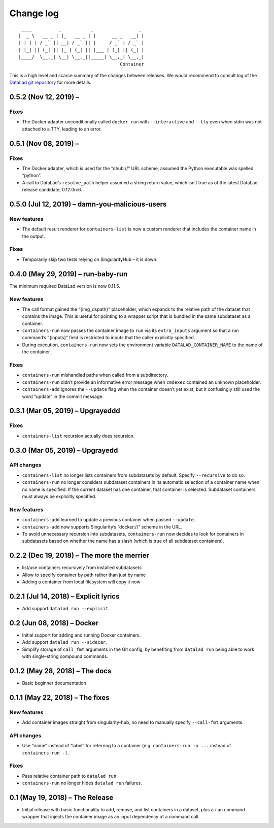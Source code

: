 .. This file is auto-converted from CHANGELOG.md (make update-changelog) -- do not edit

Change log
**********
::

    ____          _           _                 _ 
   |  _ \   __ _ | |_   __ _ | |      __ _   __| |
   | | | | / _` || __| / _` || |     / _` | / _` |
   | |_| || (_| || |_ | (_| || |___ | (_| || (_| |
   |____/  \__,_| \__| \__,_||_____| \__,_| \__,_|
                                         Container

This is a high level and scarce summary of the changes between releases.
We would recommend to consult log of the `DataLad git
repository <http://github.com/datalad/datalad-container>`__ for more
details.

0.5.2 (Nov 12, 2019) –
----------------------

Fixes
~~~~~

-  The Docker adapter unconditionally called ``docker run`` with
   ``--interactive`` and ``--tty`` even when stdin was not attached to a
   TTY, leading to an error.

0.5.1 (Nov 08, 2019) –
----------------------

.. _fixes-1:

Fixes
~~~~~

-  The Docker adapter, which is used for the “dhub://” URL scheme,
   assumed the Python executable was spelled “python”.

-  A call to DataLad’s ``resolve_path`` helper assumed a string return
   value, which isn’t true as of the latest DataLad release candidate,
   0.12.0rc6.

0.5.0 (Jul 12, 2019) – damn-you-malicious-users
-----------------------------------------------

New features
~~~~~~~~~~~~

-  The default result renderer for ``containers-list`` is now a custom
   renderer that includes the container name in the output.

.. _fixes-2:

Fixes
~~~~~

-  Temporarily skip two tests relying on SingularityHub – it is down.

0.4.0 (May 29, 2019) – run-baby-run
-----------------------------------

The minimum required DataLad version is now 0.11.5.

.. _new-features-1:

New features
~~~~~~~~~~~~

-  The call format gained the “{img_dspath}” placeholder, which expands
   to the relative path of the dataset that contains the image. This is
   useful for pointing to a wrapper script that is bundled in the same
   subdataset as a container.

-  ``containers-run`` now passes the container image to ``run`` via its
   ``extra_inputs`` argument so that a run command’s “{inputs}” field is
   restricted to inputs that the caller explicitly specified.

-  During execution, ``containers-run`` now sets the environment
   variable ``DATALAD_CONTAINER_NAME`` to the name of the container.

.. _fixes-3:

Fixes
~~~~~

-  ``containers-run`` mishandled paths when called from a subdirectory.

-  ``containers-run`` didn’t provide an informative error message when
   ``cmdexec`` contained an unknown placeholder.

-  ``containers-add`` ignores the ``--update`` flag when the container
   doesn’t yet exist, but it confusingly still used the word “update” in
   the commit message.

0.3.1 (Mar 05, 2019) – Upgrayeddd
---------------------------------

.. _fixes-4:

Fixes
~~~~~

-  ``containers-list`` recursion actually does recursion.

0.3.0 (Mar 05, 2019) – Upgrayedd
--------------------------------

API changes
~~~~~~~~~~~

-  ``containers-list`` no longer lists containers from subdatasets by
   default. Specify ``--recursive`` to do so.

-  ``containers-run`` no longer considers subdataset containers in its
   automatic selection of a container name when no name is specified. If
   the current dataset has one container, that container is selected.
   Subdataset containers must always be explicitly specified.

.. _new-features-2:

New features
~~~~~~~~~~~~

-  ``containers-add`` learned to update a previous container when passed
   ``--update``.

-  ``containers-add`` now supports Singularity’s “docker://” scheme in
   the URL.

-  To avoid unnecessary recursion into subdatasets, ``containers-run``
   now decides to look for containers in subdatasets based on whether
   the name has a slash (which is true of all subdataset containers).

0.2.2 (Dec 19, 2018) – The more the merrier
-------------------------------------------

-  list/use containers recursively from installed subdatasets
-  Allow to specify container by path rather than just by name
-  Adding a container from local filesystem will copy it now

0.2.1 (Jul 14, 2018) – Explicit lyrics
--------------------------------------

-  Add support ``datalad run --explicit``.

0.2 (Jun 08, 2018) – Docker
---------------------------

-  Initial support for adding and running Docker containers.
-  Add support ``datalad run --sidecar``.
-  Simplify storage of ``call_fmt`` arguments in the Git config, by
   benefiting from ``datalad run`` being able to work with single-string
   compound commands.

0.1.2 (May 28, 2018) – The docs
-------------------------------

-  Basic beginner documentation

0.1.1 (May 22, 2018) – The fixes
--------------------------------

.. _new-features-3:

New features
~~~~~~~~~~~~

-  Add container images straight from singularity-hub, no need to
   manually specify ``--call-fmt`` arguments.

.. _api-changes-1:

API changes
~~~~~~~~~~~

-  Use “name” instead of “label” for referring to a container (e.g.
   ``containers-run -n ...`` instead of ``containers-run -l``.

.. _fixes-5:

Fixes
~~~~~

-  Pass relative container path to ``datalad run``.
-  ``containers-run`` no longer hides ``datalad run`` failures.

0.1 (May 19, 2018) – The Release
--------------------------------

-  Initial release with basic functionality to add, remove, and list
   containers in a dataset, plus a ``run`` command wrapper that injects
   the container image as an input dependency of a command call.
